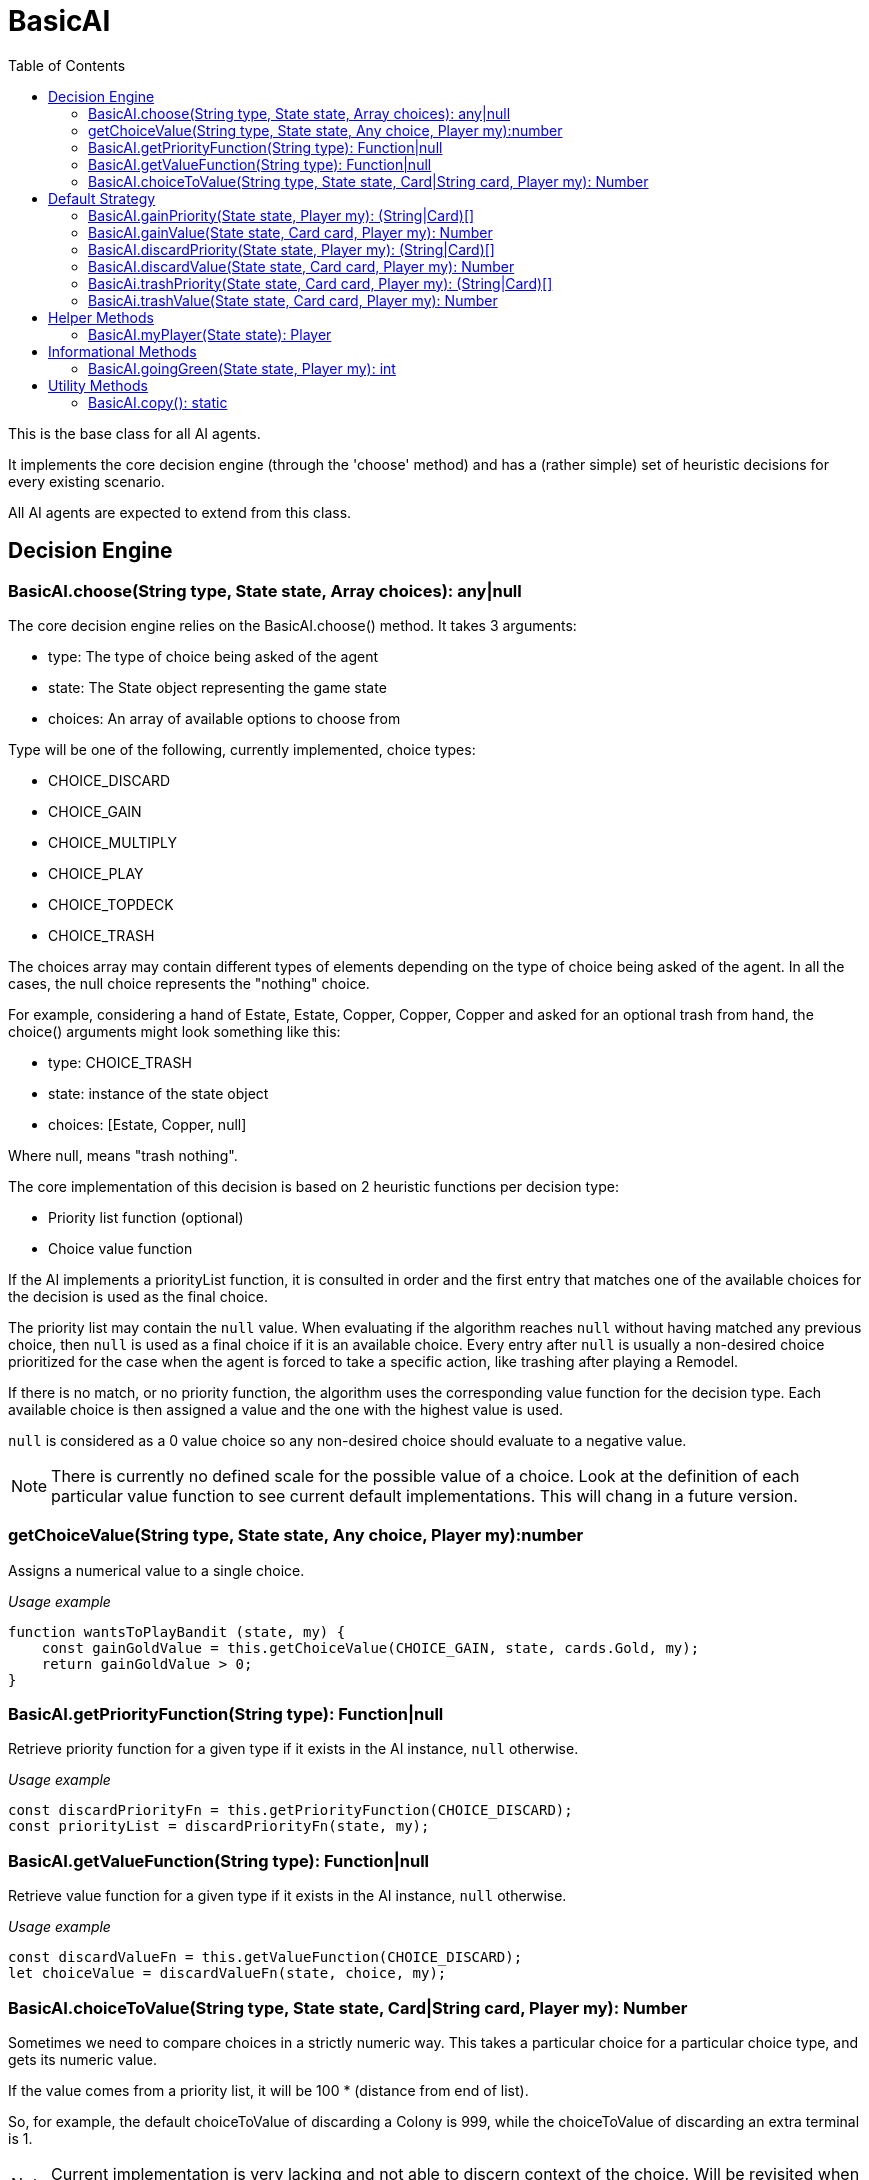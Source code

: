 = BasicAI
:toc:
:icons: font

This is the base class for all AI agents.

It implements the core decision engine (through the 'choose' method) and has a 
(rather simple) set of heuristic decisions for every existing scenario.

All AI agents are expected to extend from this class.

== Decision Engine

=== BasicAI.choose(String type, State state, Array choices): any|null

The core decision engine relies on the BasicAI.choose() method. It takes 3 arguments:

* type: The type of choice being asked of the agent
* state: The State object representing the game state
* choices: An array of available options to choose from

Type will be one of the following, currently implemented, choice types:

* CHOICE_DISCARD
* CHOICE_GAIN
* CHOICE_MULTIPLY
* CHOICE_PLAY
* CHOICE_TOPDECK
* CHOICE_TRASH

The choices array may contain different types of elements depending on the
type of choice being asked of the agent. In all the cases, the null choice
represents the "nothing" choice.

For example, considering a hand of Estate, Estate, Copper, Copper, Copper and
asked for an optional trash from hand, the choice() arguments might look
something like this:

* type: CHOICE_TRASH
* state: instance of the state object
* choices: [Estate, Copper, null]

Where null, means "trash nothing".

The core implementation of this decision is based on 2 heuristic functions per
decision type:

* Priority list function (optional)
* Choice value function

If the AI implements a priorityList function, it is consulted in order and the
first entry that matches one of the available choices for the decision is used
as the final choice.

The priority list may contain the `null` value. When evaluating if the
algorithm reaches `null` without having matched any previous choice, then
`null` is used as a final choice if it is an available choice. Every entry
after `null` is usually a non-desired choice prioritized for the case when the
agent is forced to take a specific action, like trashing after playing a
Remodel.

If there is no match, or no priority function, the algorithm uses the
corresponding value function for the decision type. Each available choice is
then assigned a value and the one with the highest value is used.

`null` is considered as a 0 value choice so any non-desired choice should
evaluate to a negative value.

NOTE: There is currently no defined scale for the possible value of a choice.
Look at the definition of each particular value function to see current default
implementations. This will chang in a future version.

=== getChoiceValue(String type, State state, Any choice, Player my):number

Assigns a numerical value to a single choice.

_Usage example_

----
function wantsToPlayBandit (state, my) {
    const gainGoldValue = this.getChoiceValue(CHOICE_GAIN, state, cards.Gold, my);
    return gainGoldValue > 0;
}
----

=== BasicAI.getPriorityFunction(String type): Function|null

Retrieve priority function for a given type if it exists in the AI instance,
`null` otherwise.

_Usage example_

----
const discardPriorityFn = this.getPriorityFunction(CHOICE_DISCARD);
const priorityList = discardPriorityFn(state, my);
----

=== BasicAI.getValueFunction(String type): Function|null

Retrieve value function for a given type if it exists in the AI instance,
`null` otherwise.

_Usage example_

----
const discardValueFn = this.getValueFunction(CHOICE_DISCARD);
let choiceValue = discardValueFn(state, choice, my);
----

=== BasicAI.choiceToValue(String type, State state, Card|String card, Player my): Number

Sometimes we need to compare choices in a strictly numeric way. This takes a
particular choice for a particular choice type, and gets its numeric value.

If the value comes from a priority list, it will be 100 * (distance from end of
list).

So, for example, the default choiceToValue of discarding a Colony is 999, while
the choiceToValue of discarding an extra terminal is 1.

NOTE: Current implementation is very lacking and not able to discern context of
the choice. Will be revisited when I do some normalization work on all the
choice evaluations.

_Usage example_

----
const gainValue = this.choiceToValue(CHOICE_GAIN, state, cards.Province, my);
const trashValue = this.choiceToValue(CHOICE_GAIN, state, cards.Gol, my);
const replaceValue = gainValue - trashValue;
----

== Default Strategy

=== BasicAI.gainPriority(State state, Player my): (String|Card)[]

This is the fallback strategy implementation which is a very simple form of
Big Money.

=== BasicAI.gainValue(State state, Card card, Player my): Number

Assign a value when decision forces to gain a card not in priority list.
All values returned are negative to prefer not gaining a card when available.
Defaults to gaining the most expensive cards, with a bias in favor of actions
and treasures.

=== BasicAI.discardPriority(State state, Player my): (String|Card)[]

The default `discardPriority` is tuned for Big Money where the decisions are
obvious. Many strategies would probably prefer a different priority list,
especially one that knows about action cards.

=== BasicAI.discardValue(State state, Card card, Player my): Number

Evaluates whether it has excess actions and prioritizes actions if so.
Otherwise, discards the cheapest cards. Victory cards would already been
discarded by discardPriority unless customized.

=== BasicAi.trashPriority(State state, Card card, Player my): (String|Card)[]

Pretty obvious trash choices: Curses, Estates, Coppers and also Potions in
late game.

=== BasicAi.trashValue(State state, Card card, Player my): Number

If choice was not in trashPriority assumes trash is undesireable and assigns
all negative values.
By default, we want to trash the card with the lowest (cost + VP).

== Helper Methods

These helper functions allow easy access to the player state or metrics of the
current state.

=== BasicAI.myPlayer(State state): Player

Fetches the player state associated with this instance of the AI.

IMPORTANT: This implies that a single instance of an AI should not be used for
more than one player, otherwise this method
risks returning the incorrect player state.

_Usage example_

----
const my = this.myPlayer(state);
console.log(`I have ${my.getDeck().length} cards in total.`);
----

== Informational Methods

=== BasicAI.goingGreen(State state, Player my): int

Returns whether the agent is greening. Any positive value is affirmative.

_Usage example_

----
function gainPriority(state, my) {
  const priority = [];

  if (this.goingGreen(state, my) > 3) {
    priority.push(cards.Province);
    priority.push(cards.Duchy);
    priority.push(cards.Estate);
  }
}

----

== Utility Methods

=== BasicAI.copy(): static

Create a copy of the current agent.
A new name will be generated for the copy to avoid confusion.

_Usage example_

----
/**
 * @param {State} state
 */
function tryStuff (state) {
    const newState = state.copy();
    const newAgent = this.copy();

    newAgent.changeStrategy();
    newState.current.agent = newAgent;
}

----

IMPORTANT: Agents that are status based are expected to extend this method to
prevent the copies from affecting the original instance.
